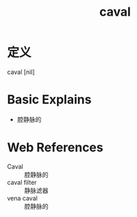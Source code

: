 #+title: caval
#+roam_tags:英语单词

* 定义
  
caval [nil]

* Basic Explains
- 腔静脉的

* Web References
- Caval :: 腔静脉的
- caval filter :: 静脉滤器
- vena caval :: 腔静脉的
